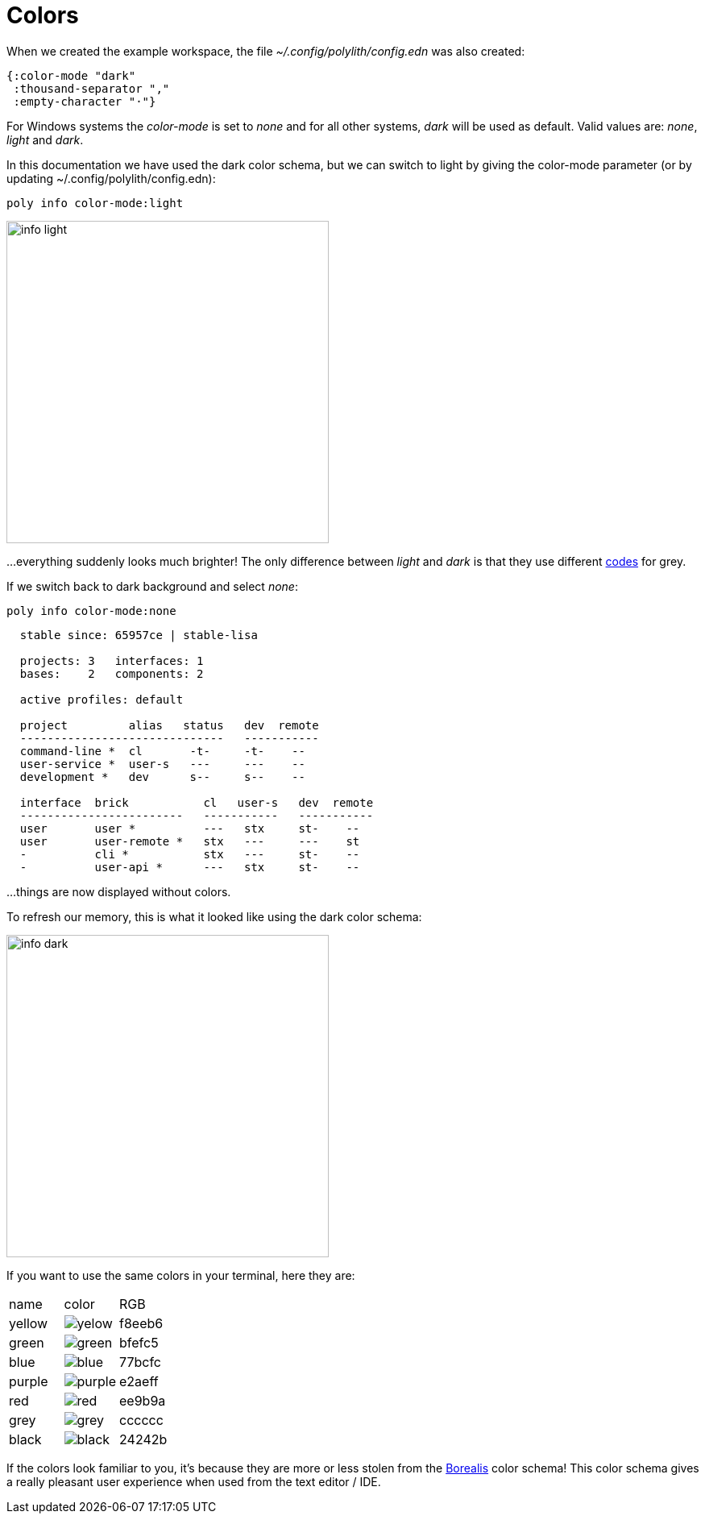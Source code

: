 = Colors

When we created the example workspace, the file _~/.config/polylith/config.edn_ was also created:

[source,clojure]
----
{:color-mode "dark"
 :thousand-separator ","
 :empty-character "·"}
----

For Windows systems the _color-mode_ is set to _none_ and for all other systems, _dark_ will be used as default. Valid values are: _none_, _light_ and _dark_.

In this documentation we have used the dark color schema, but we can switch to light by giving the color-mode parameter (or by updating ~/.config/polylith/config.edn):

[source,clojure]
----
poly info color-mode:light
----

image::images/misc/info-light.png[width=400]

...everything suddenly looks much brighter! The only difference between _light_ and _dark_ is that they use different https://github.com/polyfy/polylith/tree/master/components/util/src/polylith/clj/core/util/colorizer.clj[codes] for grey.

If we switch back to dark background and select _none_:

[source,clojure]
----
poly info color-mode:none
----

----
  stable since: 65957ce | stable-lisa

  projects: 3   interfaces: 1
  bases:    2   components: 2

  active profiles: default

  project         alias   status   dev  remote
  ------------------------------   -----------
  command-line *  cl       -t-     -t-    --
  user-service *  user-s   ---     ---    --
  development *   dev      s--     s--    --

  interface  brick           cl   user-s   dev  remote
  ------------------------   -----------   -----------
  user       user *          ---   stx     st-    --
  user       user-remote *   stx   ---     ---    st
  -          cli *           stx   ---     st-    --
  -          user-api *      ---   stx     st-    --
----

...things are now displayed without colors.

To refresh our memory, this is what it looked like using the dark color schema:

image::images/misc/info-dark.png[width=400]

If you want to use the same colors in your terminal, here they are:


|===
| name | color | RGB
| yellow a|image::images/misc/yelow.png[] | f8eeb6
| green a|image::images/misc/green.png[] | bfefc5
| blue a|image::images/misc/blue.png[] | 77bcfc
| purple a|image::images/misc/purple.png[] | e2aeff
| red a|image::images/misc/red.png[] | ee9b9a
| grey a|image::images/misc/grey.png[] | cccccc
| black a|image::images/misc/black.png[] | 24242b
|===

If the colors look familiar to you, it's because they are more or less stolen from the https://github.com/Misophistful/borealis-cursive-theme[Borealis] color schema! This color schema gives a really pleasant user experience when used from the text editor / IDE.
